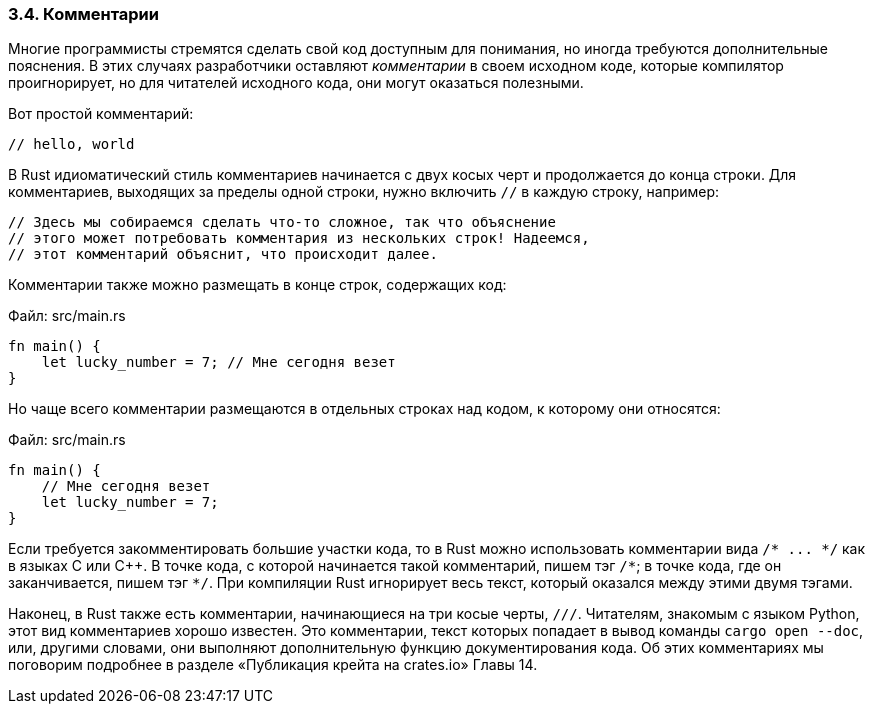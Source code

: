 [#_3_4_comments]
=== 3.4. Комментарии

Многие программисты стремятся сделать свой код доступным для понимания, но иногда требуются дополнительные пояснения. В этих случаях разработчики оставляют _комментарии_ в своем исходном коде, которые компилятор проигнорирует, но для читателей исходного кода, они могут оказаться полезными.

Вот простой комментарий:

[source,rust]
----
// hello, world
----

В Rust идиоматический стиль комментариев начинается с двух косых черт и продолжается до конца строки. Для комментариев, выходящих за пределы одной строки, нужно включить `//` в каждую строку, например:

[source,rust]
----
// Здесь мы собираемся сделать что-то сложное, так что объяснение
// этого может потребовать комментария из нескольких строк! Надеемся,
// этот комментарий объяснит, что происходит далее.
----

Комментарии также можно размещать в конце строк, содержащих код:

Файл: src/main.rs

[source,rust]
----
fn main() {
    let lucky_number = 7; // Мне сегодня везет
}
----

Но чаще всего комментарии размещаются в отдельных строках над кодом, к которому они относятся:

Файл: src/main.rs

[source,rust]
----
fn main() {
    // Мне сегодня везет
    let lucky_number = 7;
}
----

Если требуется закомментировать большие участки кода, то в Rust можно использовать комментарии вида `+/* ... */+` как в языках С или C++. В точке кода, с которой начинается такой комментарий, пишем тэг `pass:[/*]`; в точке кода, где он заканчивается, пишем тэг `pass:[*/]`. При компиляции Rust игнорирует весь текст, который оказался между этими двумя тэгами.

Наконец, в Rust также есть комментарии, начинающиеся на три косые черты, `///`. Читателям, знакомым с языком Python, этот вид комментариев хорошо известен. Это комментарии, текст которых попадает в вывод команды `cargo open --doc`, или, другими словами, они выполняют дополнительную функцию документирования кода. Об этих комментариях мы поговорим подробнее в разделе «Публикация крейта на crates.io» Главы 14.

